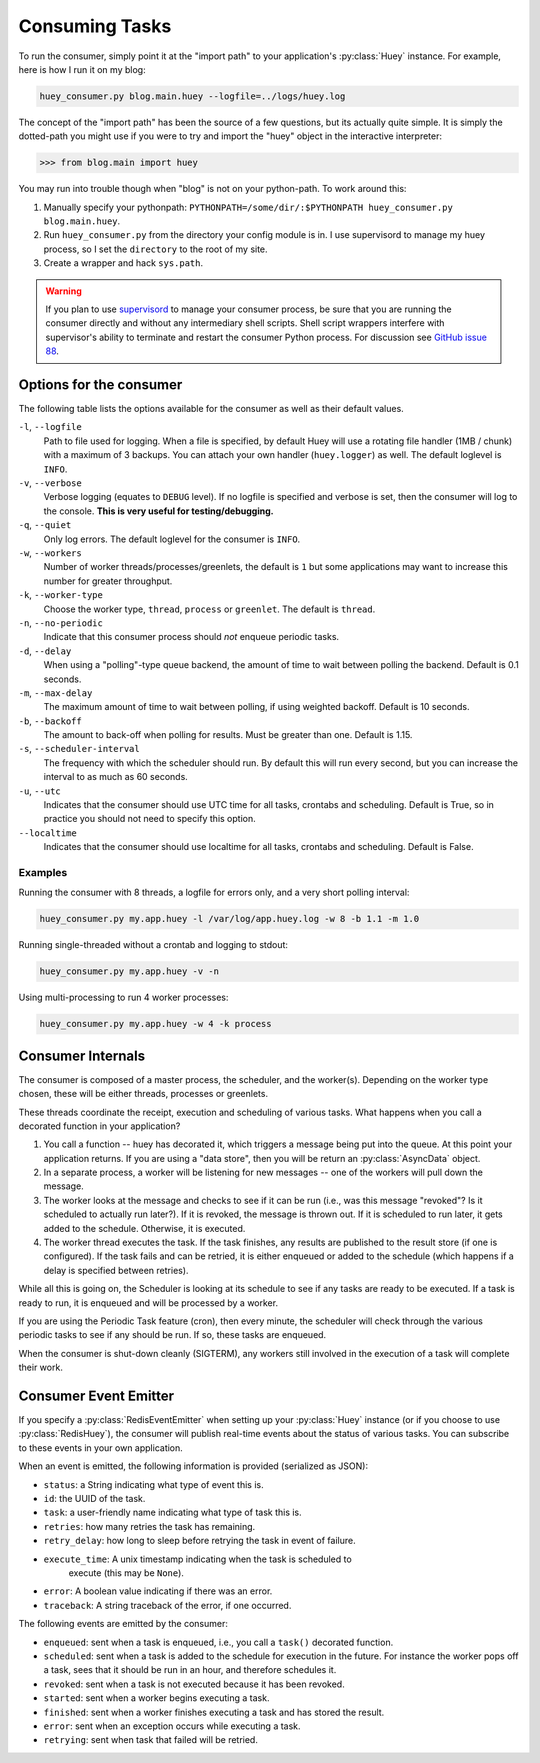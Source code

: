 .. _consuming-tasks:

Consuming Tasks
===============

To run the consumer, simply point it at the "import path" to your application's
:py:class:`Huey` instance.  For example, here is how I run it on my blog:

.. code-block:: bash

    huey_consumer.py blog.main.huey --logfile=../logs/huey.log

The concept of the "import path" has been the source of a few questions, but its
actually quite simple.  It is simply the dotted-path you might use if you were
to try and import the "huey" object in the interactive interpreter:

.. code-block:: pycon

    >>> from blog.main import huey

You may run into trouble though when "blog" is not on your python-path. To
work around this:

1. Manually specify your pythonpath: ``PYTHONPATH=/some/dir/:$PYTHONPATH huey_consumer.py blog.main.huey``.
2. Run ``huey_consumer.py`` from the directory your config module is in.  I use
   supervisord to manage my huey process, so I set the ``directory`` to the root
   of my site.
3. Create a wrapper and hack ``sys.path``.

.. warning::
    If you plan to use `supervisord <http://supervisord.org/>`_ to manage your consumer process, be sure that you are running the consumer directly and without any intermediary shell scripts. Shell script wrappers interfere with supervisor's ability to terminate and restart the consumer Python process. For discussion see `GitHub issue 88 <https://github.com/coleifer/huey/issues/88>`_.

Options for the consumer
------------------------

The following table lists the options available for the consumer as well as
their default values.

``-l``, ``--logfile``
    Path to file used for logging.  When a file is specified, by default Huey
    will use a rotating file handler (1MB / chunk) with a maximum of 3 backups.
    You can attach your own handler (``huey.logger``) as well.  The default
    loglevel is ``INFO``.

``-v``, ``--verbose``
    Verbose logging (equates to ``DEBUG`` level).  If no logfile is specified
    and verbose is set, then the consumer will log to the console.  **This is
    very useful for testing/debugging.**

``-q``, ``--quiet``
    Only log errors. The default loglevel for the consumer is ``INFO``.

``-w``, ``--workers``
    Number of worker threads/processes/greenlets, the default is ``1`` but
    some applications may want to increase this number for greater throughput.

``-k``, ``--worker-type``
    Choose the worker type, ``thread``, ``process`` or ``greenlet``. The default
    is ``thread``.

``-n``, ``--no-periodic``
    Indicate that this consumer process should *not* enqueue periodic tasks.

``-d``, ``--delay``
    When using a "polling"-type queue backend, the amount of time to wait
    between polling the backend.  Default is 0.1 seconds.

``-m``, ``--max-delay``
    The maximum amount of time to wait between polling, if using weighted
    backoff.  Default is 10 seconds.

``-b``, ``--backoff``
    The amount to back-off when polling for results.  Must be greater than
    one.  Default is 1.15.

``-s``, ``--scheduler-interval``
    The frequency with which the scheduler should run. By default this will run
    every second, but you can increase the interval to as much as 60 seconds.

``-u``, ``--utc``
    Indicates that the consumer should use UTC time for all tasks, crontabs
    and scheduling.  Default is True, so in practice you should not need to
    specify this option.

``--localtime``
    Indicates that the consumer should use localtime for all tasks, crontabs
    and scheduling.  Default is False.

Examples
^^^^^^^^

Running the consumer with 8 threads, a logfile for errors only, and a very
short polling interval:

.. code-block:: bash

  huey_consumer.py my.app.huey -l /var/log/app.huey.log -w 8 -b 1.1 -m 1.0

Running single-threaded without a crontab and logging to stdout:

.. code-block:: bash

    huey_consumer.py my.app.huey -v -n

Using multi-processing to run 4 worker processes:

.. code-block:: bash

    huey_consumer.py my.app.huey -w 4 -k process


Consumer Internals
------------------

The consumer is composed of a master process, the scheduler, and the worker(s). Depending on the worker type chosen, these will be either threads, processes or greenlets.

These threads coordinate the receipt, execution and scheduling of various
tasks.  What happens when you call a decorated function in your application?

1. You call a function -- huey has decorated it, which triggers a message being
   put into the queue.  At this point your application returns.  If you are using
   a "data store", then you will be return an :py:class:`AsyncData` object.
2. In a separate process, a worker will be listening for new messages --
   one of the workers will pull down the message.
3. The worker looks at the message and checks to see if it can be
   run (i.e., was this message "revoked"?  Is it scheduled to actually run
   later?).  If it is revoked, the message is thrown out.  If it is scheduled
   to run later, it gets added to the schedule.  Otherwise, it is executed.
4. The worker thread executes the task.  If the task finishes, any results are
   published to the result store (if one is configured).  If the task fails and
   can be retried, it is either enqueued or added to the schedule (which happens
   if a delay is specified between retries).

While all this is going on, the Scheduler is looking at its schedule to see
if any tasks are ready to be executed.  If a task is ready to run, it is
enqueued and will be processed by a worker.

If you are using the Periodic Task feature (cron), then every minute, the
scheduler will check through the various periodic tasks to see if any should
be run. If so, these tasks are enqueued.

When the consumer is shut-down cleanly (SIGTERM), any workers still involved in the execution of a task will complete their work.

Consumer Event Emitter
----------------------

If you specify a :py:class:`RedisEventEmitter` when setting up your :py:class:`Huey`
instance (or if you choose to use :py:class:`RedisHuey`), the consumer will publish
real-time events about the status of various tasks.  You can subscribe to these
events in your own application.

When an event is emitted, the following information is provided (serialized as
JSON):

* ``status``: a String indicating what type of event this is.
* ``id``: the UUID of the task.
* ``task``: a user-friendly name indicating what type of task this is.
* ``retries``: how many retries the task has remaining.
* ``retry_delay``: how long to sleep before retrying the task in event of failure.
* ``execute_time``: A unix timestamp indicating when the task is scheduled to
    execute (this may be ``None``).
* ``error``: A boolean value indicating if there was an error.
* ``traceback``: A string traceback of the error, if one occurred.

The following events are emitted by the consumer:

* ``enqueued``: sent when a task is enqueued, i.e., you call a ``task()`` decorated function.
* ``scheduled``: sent when a task is added to the schedule for execution in the future. For instance the worker pops off a task, sees that it should be run in an hour, and therefore schedules it.
* ``revoked``: sent when a task is not executed because it has been revoked.
* ``started``: sent when a worker begins executing a task.
* ``finished``: sent when a worker finishes executing a task and has stored the result.
* ``error``: sent when an exception occurs while executing a task.
* ``retrying``: sent when task that failed will be retried.
